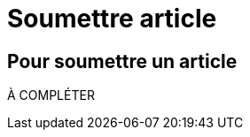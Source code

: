 = Soumettre article
:awestruct-layout: default
:imagesdir: images

== Pour soumettre un article

À COMPLÉTER